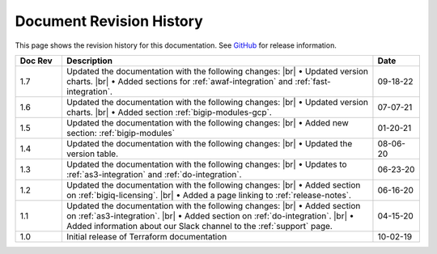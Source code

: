 .. _revision-history:

Document Revision History
=========================

This page shows the revision history for this documentation. See `GitHub <https://github.com/F5Networks/terraform-provider-bigip/releases>`_ for release information.


.. list-table::
      :widths: 15 100 15
      :header-rows: 1

      * - Doc Rev
        - Description
        - Date

      * - 1.7
        - Updated the documentation with the following changes: |br| • Updated version charts. |br| • Added sections for :ref:`awaf-integration` and :ref:`fast-integration`. 
        - 09-18-22

      * - 1.6
        - Updated the documentation with the following changes: |br| • Updated version charts. |br| • Added section :ref:`bigip-modules-gcp`. 
        - 07-07-21   

      * - 1.5  
        - Updated the documentation with the following changes: |br| • Added new section: :ref:`bigip-modules`
        - 01-20-21   

      * - 1.4  
        - Updated the documentation with the following changes: |br| • Updated the version table.
        - 08-06-20     

      * - 1.3  
        - Updated the documentation with the following changes: |br| • Updates to :ref:`as3-integration` and :ref:`do-integration`.
        - 06-23-20         
        
      * - 1.2  
        - Updated the documentation with the following changes: |br| • Added section on :ref:`bigiq-licensing`. |br| • Added a page linking to :ref:`release-notes`.
        - 06-16-20 

      * - 1.1  
        - Updated the documentation with the following changes: |br| • Added section on :ref:`as3-integration`. |br| • Added section on :ref:`do-integration`. |br| • Added information about our Slack channel to the :ref:`support` page.
        - 04-15-20 

      * - 1.0  
        - Initial release of Terraform documentation
        - 10-02-19 
      

.. |br| raw:: html
 
   <br />

